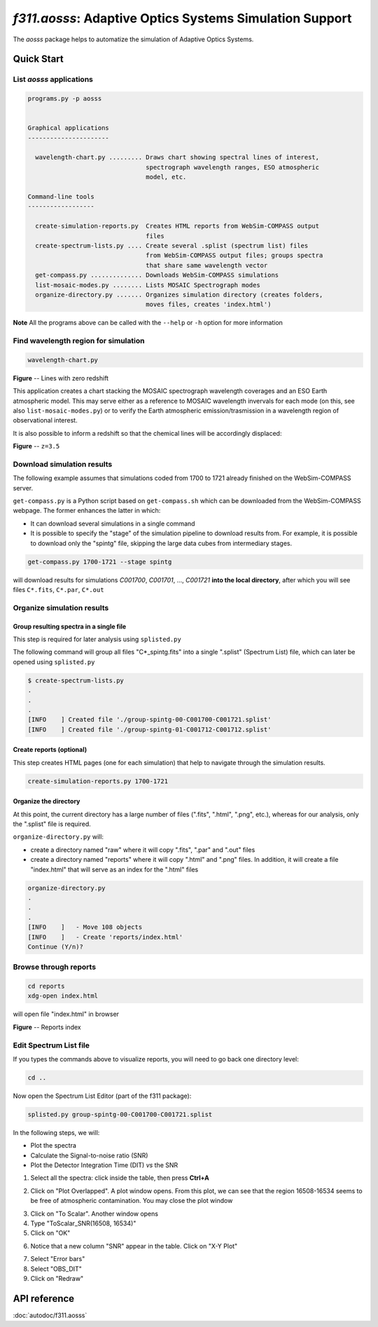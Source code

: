 *f311.aosss*: Adaptive Optics Systems Simulation Support
========================================================

The *aosss* package helps to automatize the simulation of Adaptive Optics Systems.


Quick Start
-----------

List *aosss* applications
~~~~~~~~~~~~~~~~~~~~~~~~~

.. code:: shell

    programs.py -p aosss


    Graphical applications
    ----------------------

      wavelength-chart.py ......... Draws chart showing spectral lines of interest,
                                    spectrograph wavelength ranges, ESO atmospheric
                                    model, etc.

    Command-line tools
    ------------------

      create-simulation-reports.py  Creates HTML reports from WebSim-COMPASS output
                                    files
      create-spectrum-lists.py .... Create several .splist (spectrum list) files
                                    from WebSim-COMPASS output files; groups spectra
                                    that share same wavelength vector
      get-compass.py .............. Downloads WebSim-COMPASS simulations
      list-mosaic-modes.py ........ Lists MOSAIC Spectrograph modes
      organize-directory.py ....... Organizes simulation directory (creates folders,
                                    moves files, creates 'index.html')

**Note** All the programs above can be called with the ``--help`` or ``-h``
option for more information


Find wavelength region for simulation
~~~~~~~~~~~~~~~~~~~~~~~~~~~~~~~~~~~~~

.. code:: shell

    wavelength-chart.py


|image1|

**Figure** -- Lines with zero redshift

This application creates a chart stacking the MOSAIC spectrograph wavelength coverages and
an ESO Earth atmospheric model. This may serve either as a reference to MOSAIC wavelength invervals for each
mode (on this, see also ``list-mosaic-modes.py``) or to verify the Earth atmospheric emission/trasmission
in a wavelength region of observational interest.

It is also possible to inform a redshift so that the chemical lines will be accordingly displaced:

|image2|

**Figure** -- ``z=3.5``

.. |image1| image:: img/chart-z-0.png
.. |image2| image:: img/chart-z-35.png



Download simulation results
~~~~~~~~~~~~~~~~~~~~~~~~~~~

The following example assumes that simulations coded from 1700 to 1721 already finished on the
WebSim-COMPASS server.

``get-compass.py`` is a Python script based on ``get-compass.sh`` which can be downloaded from the
WebSim-COMPASS webpage. The former enhances the latter in which:

- It can download several simulations in a single command

- It is possible to specify the "stage" of the simulation pipeline to download results from. For example,
  it is possible to download only the "spintg" file, skipping the large data cubes from intermediary stages.

.. code:: shell

    get-compass.py 1700-1721 --stage spintg

will download results for simulations *C001700*, *C001701*, ...,
*C001721* **into the local directory**, after which you will see files
``C*.fits``, ``C*.par``, ``C*.out``

Organize simulation results
~~~~~~~~~~~~~~~~~~~~~~~~~~~

Group resulting spectra in a single file
^^^^^^^^^^^^^^^^^^^^^^^^^^^^^^^^^^^^^^^^

This step is required for later analysis using ``splisted.py``

The following command will group all files "C*_spintg.fits" into a single ".splist" (Spectrum List) file,
which can later be opened using ``splisted.py``

.. code:: shell

    $ create-spectrum-lists.py
    .
    .
    .
    [INFO    ] Created file './group-spintg-00-C001700-C001721.splist'
    [INFO    ] Created file './group-spintg-01-C001712-C001712.splist'

Create reports (optional)
^^^^^^^^^^^^^^^^^^^^^^^^^

This step creates HTML pages (one for each simulation) that help to navigate through the simulation
results.


.. code:: shell

    create-simulation-reports.py 1700-1721

Organize the directory
^^^^^^^^^^^^^^^^^^^^^^

At this point, the current directory has a large number of files (".fits", ".html", ".png", etc.),
whereas for our analysis, only the ".splist" file is required.

``organize-directory.py`` will:

- create a directory named "raw" where it will copy ".fits", ".par" and ".out" files

- create a directory named "reports" where it will copy ".html" and ".png" files. In addition, it will
  create a file "index.html" that will serve as an index for the ".html" files

.. code:: shell

    organize-directory.py
    . 
    .
    .
    [INFO    ]   - Move 108 objects
    [INFO    ]   - Create 'reports/index.html'
    Continue (Y/n)? 

Browse through reports
~~~~~~~~~~~~~~~~~~~~~~

.. code:: shell

    cd reports
    xdg-open index.html

will open file "index.html" in browser

|image0|

**Figure** -- Reports index

.. |image0| image:: img/index-html.png

Edit Spectrum List file
~~~~~~~~~~~~~~~~~~~~~~~

If you types the commands above to visualize reports, you will need to go back one directory level:

.. code:: shell

    cd ..

Now open the Spectrum List Editor (part of the f311 package):

.. code:: shell

    splisted.py group-spintg-00-C001700-C001721.splist


In the following steps, we will:

- Plot the spectra

- Calculate the Signal-to-noise ratio (SNR)

- Plot the Detector Integration Time (DIT) *vs* the SNR


1. Select all the spectra: click inside the table, then press **Ctrl+A**


|imaget0|

2. Click on "Plot Overlapped". A plot window opens. From this plot, we can see that the region
   16508-16534 seems to be free of atmospheric contamination. You may close the plot window

|imaget1|

3. Click on "To Scalar". Another window opens

4. Type "ToScalar_SNR(16508, 16534)"

5. Click on "OK"

|imaget2|

6. Notice that a new column "SNR" appear in the table. Click on "X-Y Plot"

|imaget3|

7. Select "Error bars"

8. Select "OBS_DIT"

9. Click on "Redraw"

|imaget4|


.. |imaget0| image:: img/splisted-tut-0.png
.. |imaget1| image:: img/splisted-tut-1.png
.. |imaget2| image:: img/splisted-tut-2.png
.. |imaget3| image:: img/splisted-tut-3.png
.. |imaget4| image:: img/splisted-tut-4.png


API reference
-------------

:doc:`autodoc/f311.aosss`
